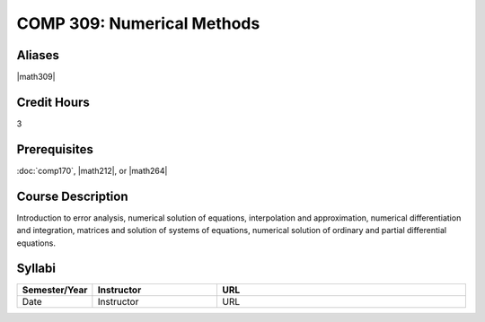 COMP 309: Numerical Methods
===========================

Aliases
------------------------

|math309|

Credit Hours
-----------------------

3

Prerequisites
------------------------------

:doc:`comp170`, |math212|, or |math264|

Course Description
--------------------

Introduction to error analysis, numerical solution of equations,
interpolation and approximation, numerical differentiation and
integration, matrices and solution of systems of equations, numerical
solution of ordinary and partial differential equations.


Syllabi
----------------------

.. csv-table:: 
   	:header: "Semester/Year", "Instructor", "URL"
   	:widths: 15, 25, 50

	"Date", "Instructor", "URL"
